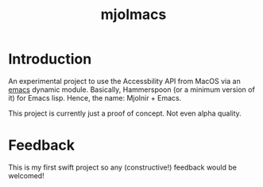 #+title: mjolmacs

* Introduction

An experimental project to use the Accessbility API from MacOS via an [[file:20210202172633-emacs.org][emacs]]
dynamic module. Basically, Hammerspoon (or a minimum version of it) for Emacs
lisp. Hence, the name: Mjolnir + Emacs.

This project is currently just a proof of concept. Not even alpha quality.

* Feedback

This is my first swift project so any (constructive!) feedback would be
welcomed!
